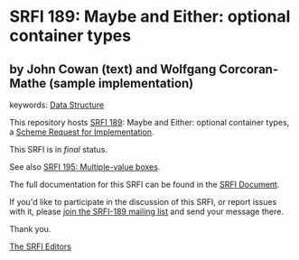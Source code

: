 * SRFI 189: Maybe and Either: optional container types

** by John Cowan (text) and Wolfgang Corcoran-Mathe (sample implementation)



keywords: [[https://srfi.schemers.org/?keywords=data-structure][Data Structure]]

This repository hosts [[https://srfi.schemers.org/srfi-189/][SRFI 189]]: Maybe and Either: optional container types, a [[https://srfi.schemers.org/][Scheme Request for Implementation]].

This SRFI is in /final/ status.

See also [[https://srfi.schemers.org/srfi-195/][SRFI 195: Multiple-value boxes]].

The full documentation for this SRFI can be found in the [[https://srfi.schemers.org/srfi-189/srfi-189.html][SRFI Document]].

If you'd like to participate in the discussion of this SRFI, or report issues with it, please [[https://srfi.schemers.org/srfi-189/][join the SRFI-189 mailing list]] and send your message there.

Thank you.


[[mailto:srfi-editors@srfi.schemers.org][The SRFI Editors]]
